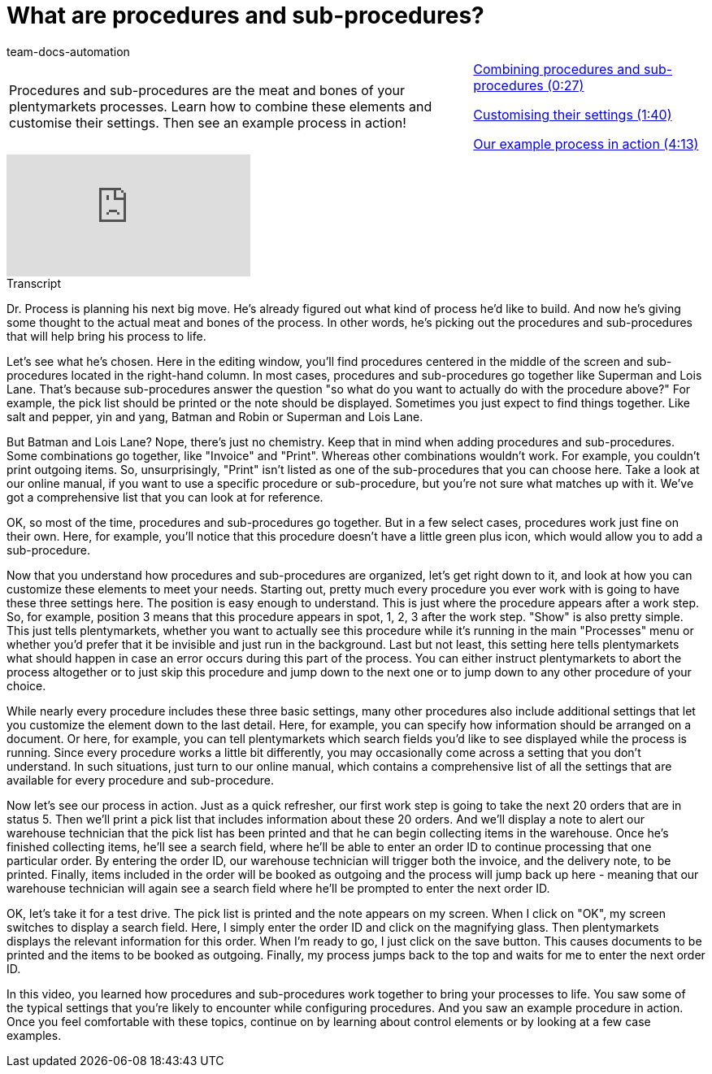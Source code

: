 = What are procedures and sub-procedures?
:page-index: false
:id: VJIWNIQ
:author: team-docs-automation

//tag::einleitung[]
[cols="2, 1" grid=none]
|===
|Procedures and sub-procedures are the meat and bones of your plentymarkets processes. Learn how to combine these elements and customise their settings. Then see an example process in action!
|xref:videos:procedures-combining.adoc#video[Combining procedures and sub-procedures (0:27)]

xref:videos:procedures-settings.adoc#video[Customising their settings (1:40)]

xref:videos:procedures-example.adoc#video[Our example process in action (4:13)]

|===
//end::einleitung[]

video::225363898[vimeo]

// tag::transkript[]
[.collapseBox]
.Transcript
--
Dr. Process is planning his next big move. He's already figured out what kind of process he'd like to build. And now he's giving some thought to the actual meat and bones of the process.
In other words, he's picking out the procedures and sub-procedures that will help bring his process to life.

Let's see what he's chosen.
Here in the editing window, you'll find procedures centered in the middle of the screen and sub-procedures located in the right-hand column.
In most cases, procedures and sub-procedures go together like Superman and Lois Lane.
That's because sub-procedures answer the question "so what do you want to actually do with the procedure above?"
For example, the pick list should be printed or the note should be displayed.
Sometimes you just expect to find things together. Like salt and pepper, yin and yang, Batman and Robin or Superman and Lois Lane.

But Batman and Lois Lane? Nope, there's just no chemistry.
Keep that in mind when adding procedures and sub-procedures.
Some combinations go together, like "Invoice" and "Print".
Whereas other combinations wouldn't work. For example, you couldn't print outgoing items.
So, unsurprisingly, "Print" isn't listed as one of the sub-procedures that you can choose here.
Take a look at our online manual, if you want to use a specific procedure or sub-procedure, but you're not sure what matches up with it. We've got a comprehensive list that you can look at for reference.

OK, so most of the time, procedures and sub-procedures go together.
But in a few select cases, procedures work just fine on their own.
Here, for example, you'll notice that this procedure doesn't have a little green plus icon, which would allow you to add a sub-procedure.

Now that you understand how procedures and sub-procedures are organized, let's get right down to it, and look at how you can customize these elements to meet your needs.
Starting out, pretty much every procedure you ever work with is going to have these three settings here.
The position is easy enough to understand. This is just where the procedure appears after a work step.
So, for example, position 3 means that this procedure appears in spot, 1, 2, 3 after the work step.
"Show" is also pretty simple.
This just tells plentymarkets, whether you want to actually see this procedure while it's running in the main "Processes" menu or whether you'd prefer that it be invisible and just run in the background.
Last but not least, this setting here tells plentymarkets what should happen in case an error occurs during this part of the process.
You can either instruct plentymarkets to abort the process altogether or to just skip this procedure and jump down to the next one or to jump down to any other procedure of your choice.

While nearly every procedure includes these three basic settings, many other procedures also include additional settings that let you customize the element down to the last detail.
Here, for example, you can specify how information should be arranged on a document.
Or here, for example, you can tell plentymarkets which search fields you'd like to see displayed while the process is running.
Since every procedure works a little bit differently, you may occasionally come across a setting that you don't understand. In such situations, just turn to our online manual, which contains a comprehensive list of all the settings that are available for every procedure and sub-procedure.

Now let's see our process in action.
Just as a quick refresher, our first work step is going to take the next 20 orders that are in status 5.
Then we'll print a pick list that includes information about these 20 orders.
And we'll display a note to alert our warehouse technician that the pick list has been printed and that he can begin collecting items in the warehouse.
Once he's finished collecting items, he'll see a search field, where he'll be able to enter an order ID to continue processing that one particular order.
By entering the order ID, our warehouse technician will trigger both the invoice, and the delivery note, to be printed.
Finally, items included in the order will be booked as outgoing and the process will jump back up here - meaning that our warehouse technician will again see a search field where he'll be prompted to enter the next order ID.

OK, let's take it for a test drive.
The pick list is printed and the note appears on my screen.
When I click on "OK", my screen switches to display a search field.
Here, I simply enter the order ID and click on the magnifying glass.
Then plentymarkets displays the relevant information for this order.
When I'm ready to go, I just click on the save button.
This causes documents to be printed and the items to be booked as outgoing.
Finally, my process jumps back to the top and waits for me to enter the next order ID.

In this video, you learned how procedures and sub-procedures work together to bring your processes to life. You saw some of the typical settings that you're likely to encounter while configuring procedures. And you saw an example procedure in action. Once you feel comfortable with these topics, continue on by learning about control elements or by looking at a few case examples.

--
//end::transkript[]
